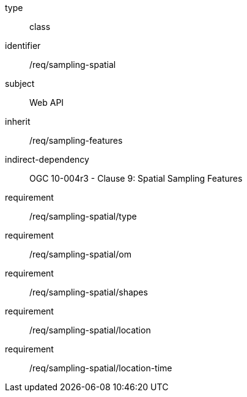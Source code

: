 [requirement,model=ogc]
====
[%metadata]
type:: class
identifier:: /req/sampling-spatial
subject:: Web API
inherit:: /req/sampling-features
indirect-dependency:: OGC 10-004r3 - Clause 9: Spatial Sampling Features
requirement:: /req/sampling-spatial/type
requirement:: /req/sampling-spatial/om
requirement:: /req/sampling-spatial/shapes
requirement:: /req/sampling-spatial/location
requirement:: /req/sampling-spatial/location-time
====